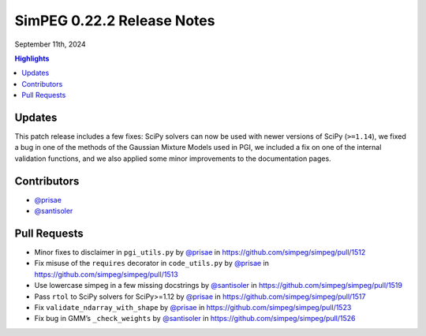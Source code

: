 .. _0.22.2_notes:

===========================
SimPEG 0.22.2 Release Notes
===========================

September 11th, 2024

.. contents:: Highlights
    :depth: 2

Updates
=======

This patch release includes a few fixes: SciPy solvers can now be used
with newer versions of SciPy (``>=1.14``), we fixed a bug in one of the methods
of the Gaussian Mixture Models used in PGI, we included a fix on one of the
internal validation functions, and we also applied some minor improvements to
the documentation pages.

Contributors
============

- `@prisae <https://github.com/prisae>`__
- `@santisoler <https://github.com/santisoler>`__

Pull Requests
=============

-  Minor fixes to disclaimer in ``pgi_utils.py`` by `@prisae <https://github.com/prisae>`__ in
   https://github.com/simpeg/simpeg/pull/1512
-  Fix misuse of the ``requires`` decorator in ``code_utils.py`` by
   `@prisae <https://github.com/prisae>`__ in https://github.com/simpeg/simpeg/pull/1513
-  Use lowercase simpeg in a few missing docstrings by `@santisoler <https://github.com/santisoler>`__ in
   https://github.com/simpeg/simpeg/pull/1519
-  Pass ``rtol`` to SciPy solvers for SciPy>=1.12 by `@prisae <https://github.com/prisae>`__ in
   https://github.com/simpeg/simpeg/pull/1517
-  Fix ``validate_ndarray_with_shape`` by `@prisae <https://github.com/prisae>`__ in
   https://github.com/simpeg/simpeg/pull/1523
-  Fix bug in GMM’s ``_check_weights`` by `@santisoler <https://github.com/santisoler>`__ in
   https://github.com/simpeg/simpeg/pull/1526

